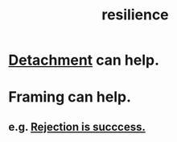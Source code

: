 :PROPERTIES:
:ID:       7dd67daf-1939-48eb-875a-fd68362f7c59
:END:
#+title: resilience
* [[https://github.com/JeffreyBenjaminBrown/public_notes_with_github-navigable_links/blob/master/detachment.org][Detachment]] can help.
* Framing can help.
** e.g. [[https://github.com/JeffreyBenjaminBrown/public_notes_with_github-navigable_links/blob/master/confidence.org#rejection-is-succcess][Rejection is succcess.]]
